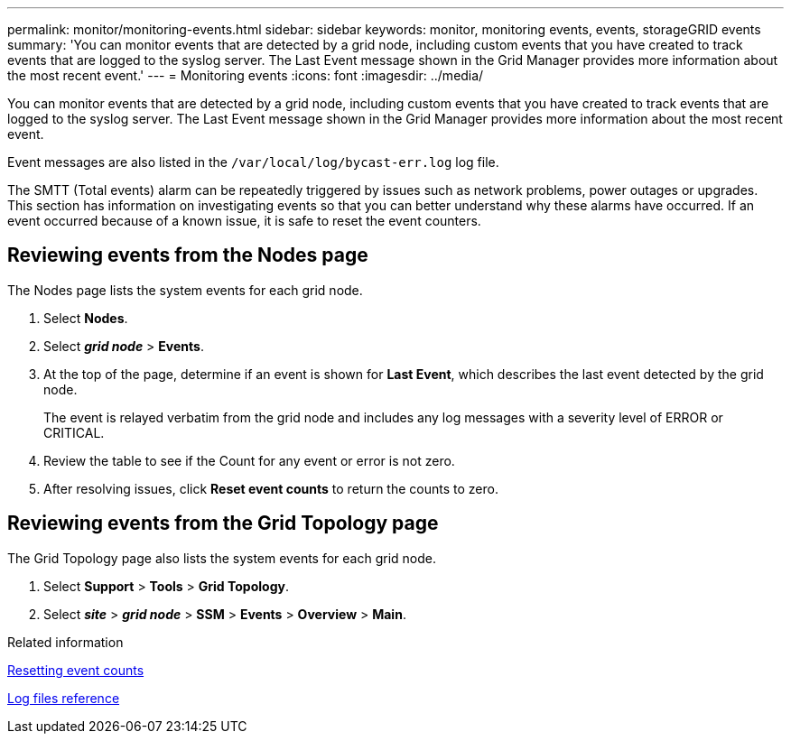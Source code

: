 ---
permalink: monitor/monitoring-events.html
sidebar: sidebar
keywords: monitor, monitoring events, events, storageGRID events
summary: 'You can monitor events that are detected by a grid node, including custom events that you have created to track events that are logged to the syslog server. The Last Event message shown in the Grid Manager provides more information about the most recent event.'
---
= Monitoring events
:icons: font
:imagesdir: ../media/

[.lead]
You can monitor events that are detected by a grid node, including custom events that you have created to track events that are logged to the syslog server. The Last Event message shown in the Grid Manager provides more information about the most recent event.

Event messages are also listed in the `/var/local/log/bycast-err.log` log file.

The SMTT (Total events) alarm can be repeatedly triggered by issues such as network problems, power outages or upgrades. This section has information on investigating events so that you can better understand why these alarms have occurred. If an event occurred because of a known issue, it is safe to reset the event counters.

== Reviewing events from the Nodes page

The Nodes page lists the system events for each grid node.

. Select *Nodes*.
. Select *_grid node_* > *Events*.
. At the top of the page, determine if an event is shown for *Last Event*, which describes the last event detected by the grid node.
+
The event is relayed verbatim from the grid node and includes any log messages with a severity level of ERROR or CRITICAL.

. Review the table to see if the Count for any event or error is not zero.
. After resolving issues, click *Reset event counts* to return the counts to zero.

== Reviewing events from the Grid Topology page

The Grid Topology page also lists the system events for each grid node.

. Select *Support* > *Tools* > *Grid Topology*.
. Select *_site_* > *_grid node_* > *SSM* > *Events* > *Overview* > *Main*.

.Related information

xref:resetting-event-counts.adoc[Resetting event counts]

xref:logs-files-reference.adoc[Log files reference]
